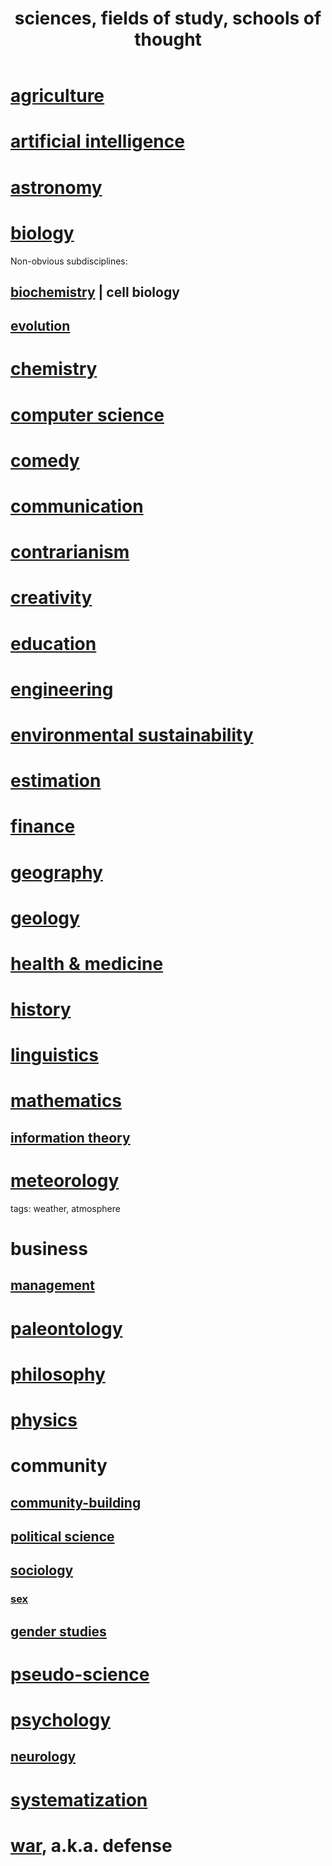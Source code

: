 :PROPERTIES:
:ID:       c35ab968-7056-40fa-8816-ea16d5c88f6d
:ROAM_ALIASES: sciences "schools of thought" "fields of study"
:END:
#+title: sciences, fields of study, schools of thought
* [[id:4a5a8778-2f0d-4e7d-bb16-cabbe02cb03d][agriculture]]
* [[id:627da2c2-2f34-46ac-a6d3-9c625c4ff31d][artificial intelligence]]
* [[id:5a9e5a9f-8e1b-4487-ba1d-51692d73dd89][astronomy]]
* [[id:974d25f4-56a0-4dd9-a066-7790dd40d0f7][biology]]
  Non-obvious subdisciplines:
** [[id:185827a6-a19a-4da0-a251-897c41ef3a20][biochemistry]] | cell biology
** [[id:3b1ec239-3bdf-4d05-a300-3494971e39e9][evolution]]
* [[id:c90f7198-2afe-400d-bbc7-8b2f20d8207c][chemistry]]
* [[id:001d7913-c431-461c-92ae-a6a39394856c][computer science]]
* [[id:92cb5b77-ce0e-4e11-8e9e-3be146688fcf][comedy]]
* [[id:caefb984-a505-49ac-b6ce-c0307b38b3e4][communication]]
* [[id:fc62e211-be72-469f-a543-2950c0e2c975][contrarianism]]
* [[id:23f44ea1-7b89-4cdf-954d-770ca1483264][creativity]]
* [[id:ccaee22b-2abd-41fa-bc3e-d0b7509600cf][education]]
* [[id:9229a918-375c-4e1b-b775-bf5da596a371][engineering]]
* [[id:ddbe49f8-bc88-4bee-8404-87c79a5d1073][environmental sustainability]]
* [[id:b0709556-766b-4fb1-b42d-7fa320dd387c][estimation]]
* [[id:8fd004bd-338a-40a0-8634-b22dc7ee3765][finance]]
* [[id:c0650349-d298-4ede-bad2-704bb4f1296f][geography]]
* [[id:323360a3-6047-4bcc-845f-9a7534234a63][geology]]
* [[id:8cd7a9de-4652-4728-b57f-748e61cf94e7][health & medicine]]
* [[id:d192f9f7-ec93-4c00-984d-b7e332b56ac0][history]]
* [[id:c543ecbc-9af5-4a9f-a7b2-fce74104c5cc][linguistics]]
* [[id:c563e6be-631d-4f23-923d-050498334e2a][mathematics]]
** [[id:e2b7487d-7cdd-4a8d-b9ce-26f941ae05ec][information theory]]
* [[id:87e4aa2a-ed78-4fc4-b599-5d61c302ff19][meteorology]]
  tags: weather, atmosphere
* business
** [[id:620318ba-7a6d-4117-8a6d-341fa999583f][management]]
* [[id:b31e0b2c-9bce-428a-b96f-832d0ea1e6e7][paleontology]]
* [[id:fe424d05-686c-4c3e-9609-b913cf329024][philosophy]]
* [[id:63f9d861-b563-426f-826a-ba2153429314][physics]]
* community
** [[id:f514b748-c188-4b71-afcd-48206b62a67e][community-building]]
** [[id:3570b8e0-1c1b-482c-bbb1-18c0151e2e4f][political science]]
** [[id:4d96ed8b-e9d9-4809-b865-49057fba568e][sociology]]
*** [[id:ed45c26a-88a6-4b6e-bc31-9997e307e2f4][sex]]
** [[id:a503a447-3103-42aa-881e-a88382bad92e][gender studies]]
* [[id:3989a4db-9ec4-43c4-9123-dbc4ebea2378][pseudo-science]]
* [[id:9b40c46b-bd16-4003-8a9e-763f5a7dbc22][psychology]]
** [[id:7c70d045-6b4f-4957-a524-cf4c63204c84][neurology]]
* [[id:9619c955-6dbe-4001-ba8f-00421984aca3][systematization]]
* [[id:b9f666f2-0035-42df-b674-86049697e9e0][war]], a.k.a. defense
